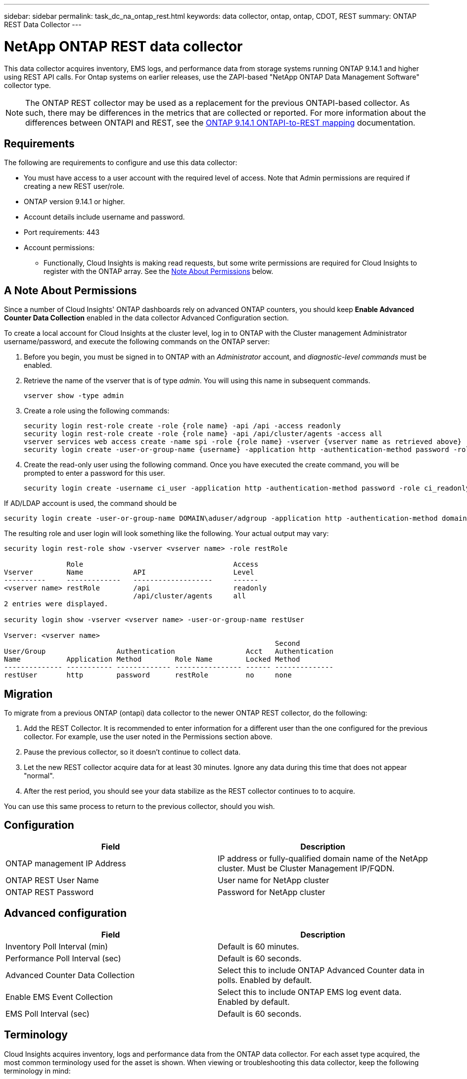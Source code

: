 ---
sidebar: sidebar
permalink: task_dc_na_ontap_rest.html
keywords: data collector, ontap, ontap, CDOT, REST
summary: ONTAP REST Data Collector
--- 

= NetApp ONTAP REST data collector
:hardbreaks:
:toclevels: 2
:nofooter:
:icons: font
:linkattrs:
:imagesdir: ./media/

[.lead]
This data collector acquires inventory, EMS logs, and performance data from storage systems running ONTAP 9.14.1 and higher using REST API calls. For Ontap systems on earlier releases, use the ZAPI-based "NetApp ONTAP Data Management Software" collector type. 

NOTE: The ONTAP REST collector may be used as a replacement for the previous ONTAPI-based collector. As such, there may be differences in the metrics that are collected or reported. For more information about the differences between ONTAPI and REST, see the link:https://docs.netapp.com/us-en/ontap-restmap-9141/index.html[ONTAP 9.14.1 ONTAPI-to-REST mapping] documentation. 

== Requirements

The following are requirements to configure and use this data collector:

* You must have access to a user account with the required level of access. Note that Admin permissions are required if creating a new REST user/role. 
* ONTAP version 9.14.1 or higher.
* Account details include username and password.
* Port requirements: 443

* Account permissions:
** Functionally, Cloud Insights is making read requests, but some write permissions are required for Cloud Insights to register with the ONTAP array. See the <<a-note-about-permissions,Note About Permissions>> below.

== A Note About Permissions

Since a number of Cloud Insights' ONTAP dashboards rely on advanced ONTAP counters, you should keep *Enable Advanced Counter Data Collection* enabled in the data collector Advanced Configuration section.

To create a local account for Cloud Insights at the cluster level, log in to ONTAP with the Cluster management Administrator username/password, and execute the following commands on the ONTAP server:

. Before you begin, you must be signed in to ONTAP with an _Administrator_ account, and _diagnostic-level commands_ must be enabled.

. Retrieve the name of the vserver that is of type _admin_. You will using this name in subsequent commands.

 vserver show -type admin

. Create a role using the following commands:

 security login rest-role create -role {role name} -api /api -access readonly
 security login rest-role create -role {role name} -api /api/cluster/agents -access all
 vserver services web access create -name spi -role {role name} -vserver {vserver name as retrieved above}
 security login create -user-or-group-name {username} -application http -authentication-method password -role {role name}

. Create the read-only user using the following command. Once you have executed the create command, you will be prompted to enter a password for this user.

 security login create -username ci_user -application http -authentication-method password -role ci_readonly
 
If AD/LDAP account is used, the command should be 

 security login create -user-or-group-name DOMAIN\aduser/adgroup -application http -authentication-method domain -role ci_readonly
 
The resulting role and user login will look something like the following. Your actual output may vary:



----
security login rest-role show -vserver <vserver name> -role restRole

               Role                                    Access
Vserver        Name            API                     Level
----------     -------------   -------------------     ------
<vserver name> restRole        /api                    readonly
                               /api/cluster/agents     all
2 entries were displayed.

security login show -vserver <vserver name> -user-or-group-name restUser

Vserver: <vserver name>
                                                                 Second
User/Group                 Authentication                 Acct   Authentication
Name           Application Method        Role Name        Locked Method
-------------- ----------- ------------- ---------------- ------ --------------
restUser       http        password      restRole         no     none
----


== Migration

To migrate from a previous ONTAP (ontapi) data collector to the newer ONTAP REST collector, do the following:

. Add the REST Collector. It is recommended to enter information for a different user than the one configured for the previous collector. For example, use the user noted in the Permissions section above.
. Pause the previous collector, so it doesn't continue to collect data.
. Let the new REST collector acquire data for at least 30 minutes. Ignore any data during this time that does not appear "normal". 
. After the rest period, you should see your data stabilize as the REST collector continues to to acquire.

You can use this same process to return to the previous collector, should you wish.

== Configuration 

[cols=2*, options="header", cols"50,50"]
|===
|Field|Description
|ONTAP management IP Address	|IP address or fully-qualified domain name of the NetApp cluster. Must be Cluster Management IP/FQDN.
|ONTAP REST User Name	|User name for NetApp cluster
|ONTAP REST Password	|Password for NetApp cluster
|===


== Advanced configuration

[cols=2*, options="header", cols"50,50"]
|===
|Field|Description
|Inventory Poll Interval (min)	|Default is 60 minutes.
|Performance Poll Interval (sec)	|Default is 60 seconds.
|Advanced Counter Data Collection	|Select this to include ONTAP Advanced Counter data in polls. Enabled by default.
|Enable EMS Event Collection	|Select this to include ONTAP EMS log event data. Enabled by default.
|EMS Poll Interval (sec)	|Default is 60 seconds.
|===



== Terminology

Cloud Insights acquires inventory, logs and performance data from the ONTAP data collector. For each asset type acquired, the most common terminology used for the asset is shown. When viewing or troubleshooting this data collector, keep the following terminology in mind:

[cols=2*, options="header", cols"50,50"]
|===
|Vendor/Model Term | Cloud Insights Term
|Disk|Disk
|Raid Group|Disk Group
|Cluster|Storage
|Node|Storage Node
|Aggregate|Storage Pool
|LUN|Volume
|Volume|Internal Volume
|Storage Virtual Machine/Vserver|Storage Virtual Machine
|===

== ONTAP Data Management Terminology

The following terms apply to objects or references that you might find on ONTAP Data Management storage asset landing pages. Many of these terms apply to other data collectors as well.

=== Storage

* Model – A comma-delimited list of the unique, discrete node model names within this cluster. If all the nodes in the clusters are the same model type, just one model name will appear.
* Vendor – same Vendor name you would see if you were configuring a new data source.
* Serial number – The array UUID
* IP – generally will be the IP(s) or hostname(s) as configured in the data source.
* Microcode version – firmware.
* Raw Capacity – base 2 summation of all the physical disks in the system, regardless of their role.
* Latency – a representation of what the host facing workloads are experiencing, across both reads and writes. Ideally, Cloud Insights is sourcing this value directly, but this is often not the case. In lieu of the array offering this up, Cloud Insights is generally performing an IOPs-weighted calculation derived from the individual internal volumes’ statistics.
* Throughput – aggregated from internal volumes.
Management – this may contain a hyperlink for the management interface of the device. Created programmatically by the Cloud Insights data source as part of inventory reporting.

=== Storage Pool

* Storage – what storage array this pool lives on. Mandatory.
* Type – a descriptive value from a list of an enumerated list of possibilities. Most commonly will be “Aggregate” or “RAID Group””.
* Node – if this storage array’s architecture is such that pools belong to a specific storage node, its name will be seen here as a hyperlink to its own landing page.
* Uses Flash Pool – Yes/No value – does this SATA/SAS based pool have SSDs used for caching acceleration?
* Redundancy – RAID level or protection scheme. RAID_DP is dual parity, RAID_TP is triple parity.
* Capacity – the values here are the logical used, usable capacity and the logical total capacity, and the percentage used across these.
* Over-committed capacity – If by using efficiency technologies you have allocated a sum total of volume or internal volume capacities larger than the logical capacity of the storage pool, the percentage value here will be greater than 0%.
* Snapshot – snapshot capacities used and total, if your storage pool architecture dedicates part of its capacity to segments areas exclusively for snapshots. ONTAP in MetroCluster configurations are likely to exhibit this, while other ONTAP configurations are less so.
* Utilization – a percentage value showing the highest disk busy percentage of any disk contributing capacity to this storage pool. Disk utilization does not necessarily have a strong correlation with array performance – utilization may be high due to disk rebuilds, deduplication activities, etc in the absence of host driven workloads. Also, many arrays’ replication implementations may drive disk utilization while not showing as internal volume or volume workload.
* IOPS – the sum IOPs of all the disks contributing capacity to this storage pool.
Throughput – the sum throughput of all the disks contributing capacity to this storage pool.

=== Storage Node

* Storage – what storage array this node is part of. Mandatory.
* HA Partner – on platforms where a node will fail over to one and only one other node, it will generally be seen here.
* State – health of the node. Only available when the array is healthy enough to be inventoried by a data source.
* Model – model name of the node.
* Version – version name of the device.
* Serial number – The node serial number.
* Memory – base 2 memory if available.
* Utilization – On ONTAP, this is a controller stress index from a proprietary algorithm. With every performance poll, a number between 0 and 100% will be reported that is the higher of either WAFL disk contention, or average CPU utilization. If you observe sustained values > 50%, that is indicative of undersizing – potentially a controller/node not large enough or not enough spinning disks to absorb the write workload.
* IOPS – Derived directly from ONTAP REST calls on the node object.
* Latency – Derived directly from ONTAP REST calls on the node object.
* Throughput – Derived directly from ONTAP REST calls on the node object.
* Processors – CPU count.



== ONTAP Power Metrics

Several ONTAP models provide power metrics for Cloud Insights that can be used for monitoring or alerting. The lists of supported and unsupported models below are not comprehensive but should provide some guidance; in general, if a model is in the same family as one on the list, the support should be the same. 

Supported Models:

A200
A220
A250
A300
A320
A400
A700
A700s
A800
A900
C190
FAS2240-4
FAS2552
FAS2650
FAS2720
FAS2750
FAS8200
FAS8300
FAS8700
FAS9000

Unsupported Models:

FAS2620
FAS3250
FAS3270
FAS500f
FAS6280
FAS/AFF 8020
FAS/AFF 8040
FAS/AFF 8060
FAS/AFF 8080




== Troubleshooting
Some things to try if you encounter problems with this data collector:

[cols=2*, options="header", cols"50,50"]
|===
|Problem:|Try this:

|When attempting to create an ONTAP REST data collector, an error like the following is seen:
Configuration: 10.193.70.14: ONTAP rest API at 10.193.70.14 is not available: 10.193.70.14 failed to GET /api/cluster: 400 Bad Request
|This is likely due to an oldeer ONTAP array) for example, ONTAP 9.6) which has no REST API capabilities. ONTAP 9.14.1 is the minimum ONTAP version supported by the ONTAP REST collector. "400 Bad Request" responses should be expected on pre-REST ONTAP releases.

For ONTAP versions that do support REST but are not 9.14.1 or later, you may see the following simillar message: 
Configuration: 10.193.98.84: ONTAP rest API at 10.193.98.84 is not available: 10.193.98.84: ONTAP rest API at 10.193.98.84 is available: cheryl5-cluster-2 9.10.1 a3cb3247-3d3c-11ee-8ff3-005056b364a7 but is not of minimum version 9.14.1.


|I see empty or "0" metrics where the ONTAP ontapi collector shows data.
|ONTAP REST does not report metrics that are used internally on the ONTAP system only. For example, system aggregates will not be collected by ONTAP REST, only SVM's of type "data" will be collected.

|===



Additional information may be found from the link:concept_requesting_support.html[Support] page or in the link:reference_data_collector_support_matrix.html[Data Collector Support Matrix].


